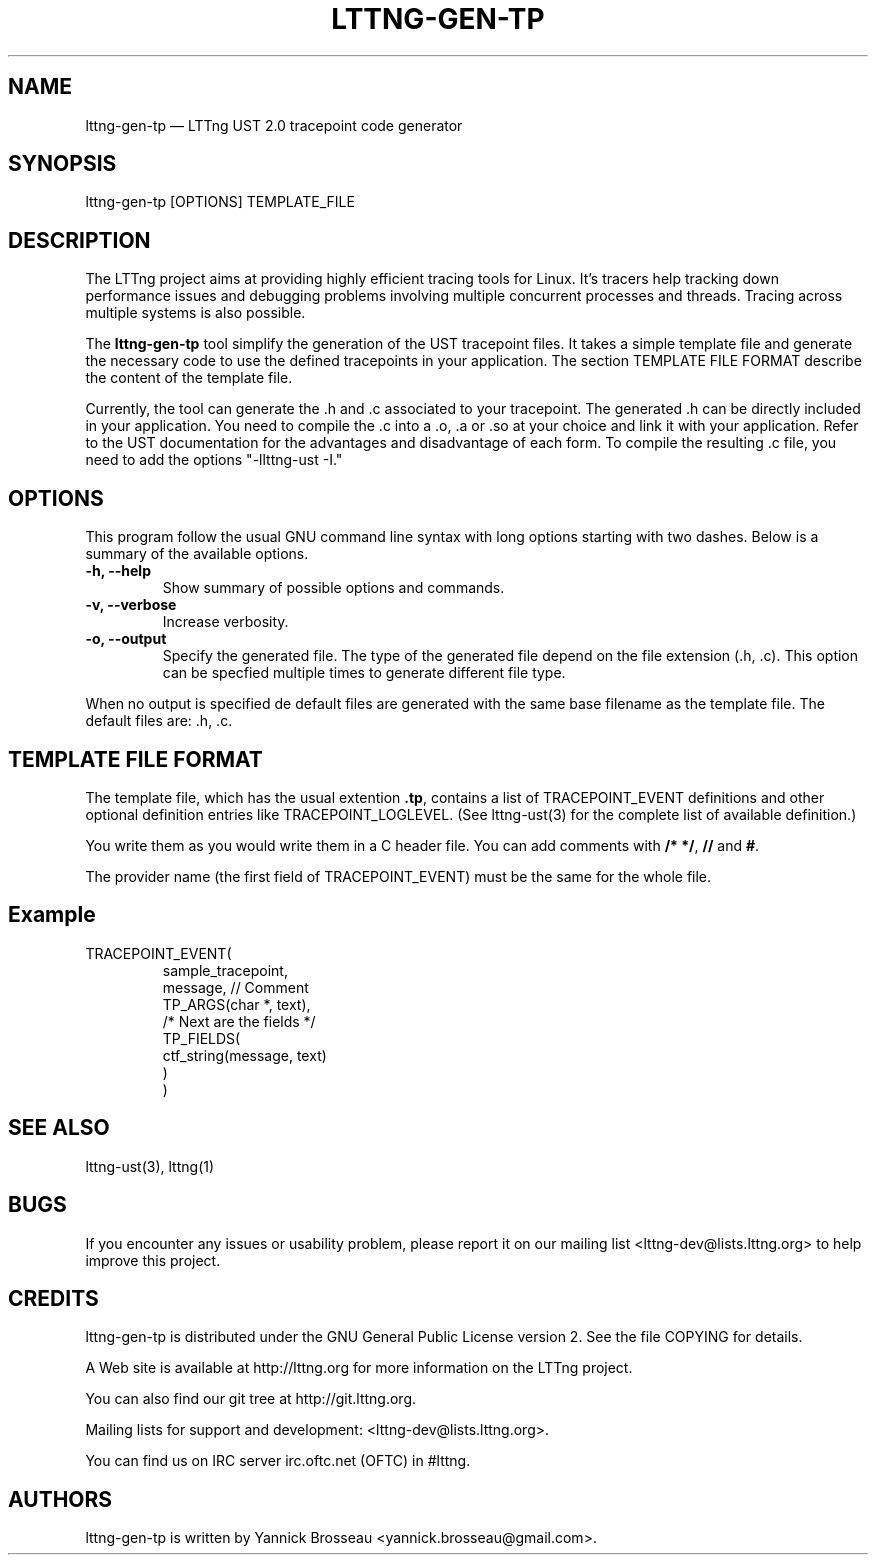 .TH "LTTNG-GEN-TP" "1" "February 16, 2012" "" ""

.SH "NAME"
lttng-gen-tp \(em LTTng UST 2.0 tracepoint code generator

.SH "SYNOPSIS"

.PP
.nf
lttng\-gen\-tp [OPTIONS] TEMPLATE_FILE
.fi
.SH "DESCRIPTION"

.PP
The LTTng project aims at providing highly efficient tracing tools for Linux.
It's tracers help tracking down performance issues and debugging problems
involving multiple concurrent processes and threads. Tracing across multiple
systems is also possible.

The \fBlttng\-gen\-tp\fP tool simplify the generation of the UST tracepoint
files. It takes a simple template file and generate the necessary code to use the defined tracepoints in your application.
The section TEMPLATE FILE FORMAT describe the content of the template file.

Currently, the tool can generate the .h and .c associated to your
tracepoint. The generated .h can be directly included in your application.
You need to compile the .c into a .o, .a or .so at your choice and
link it with your application. Refer to the UST documentation for the
advantages and disadvantage of each form.
To compile the resulting .c file, you need to add the options
"-llttng-ust -I."

.SH "OPTIONS"

.PP
This program follow the usual GNU command line syntax with long options starting with
two dashes. Below is a summary of the available options.
.PP

.TP
.BR "\-h, \-\-help"
Show summary of possible options and commands.
.TP
.BR "\-v, \-\-verbose"
Increase verbosity.
.TP
.BR "\-o, \-\-output"
Specify the generated file. The type of the generated file depend on the file
extension (.h, .c).
This option can be specfied multiple times to generate different file type.

.PP
When no output is specified de default files are generated with the same base filename as the template file. The default files are: .h, .c.

.SH "TEMPLATE FILE FORMAT"

The template file, which has the usual extention \fB.tp\fP, contains a list of
TRACEPOINT_EVENT definitions and other optional definition entries like
TRACEPOINT_LOGLEVEL.
(See lttng-ust(3) for the complete list of available definition.)

You write them as you would write them in a C header file. You can add
comments with \fB/* */\fP, \fB//\fP and \fB#\fP.

The provider name (the first field of TRACEPOINT_EVENT) must be
the same for the whole file.

.TP
.SH "Example"
.TP
.nf
TRACEPOINT_EVENT(
    sample_tracepoint,
    message, // Comment
    TP_ARGS(char *, text),
    /* Next are the fields */
    TP_FIELDS(
        ctf_string(message, text)
    )
)

.SH "SEE ALSO"

.PP
lttng-ust(3), lttng(1)
.PP
.SH "BUGS"

.PP
If you encounter any issues or usability problem, please report it on our
mailing list <lttng-dev@lists.lttng.org> to help improve this project.
.SH "CREDITS"

.PP
lttng\-gen\-tp is distributed under the GNU General Public License version 2. See the file
COPYING for details.
.PP
A Web site is available at http://lttng.org for more information on the LTTng
project.
.PP
You can also find our git tree at http://git.lttng.org.
.PP
Mailing lists for support and development: <lttng-dev@lists.lttng.org>.
.PP
You can find us on IRC server irc.oftc.net (OFTC) in #lttng.
.PP
.SH "AUTHORS"

.PP
lttng\-gen\-tp is written by Yannick Brosseau <yannick.brosseau@gmail.com>.
.PP
